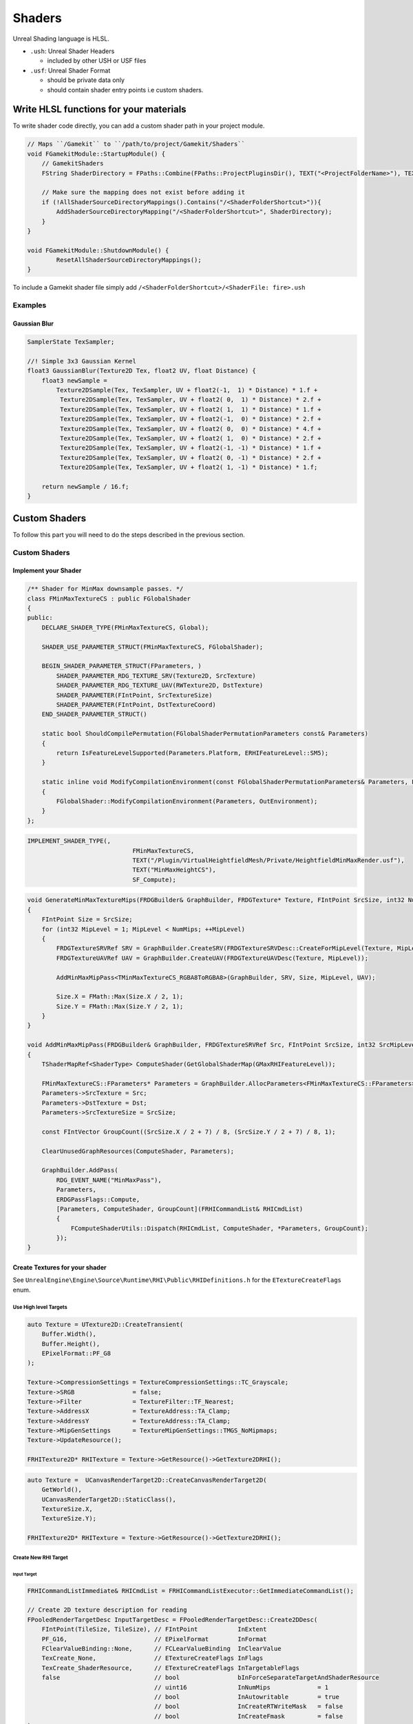 Shaders
=======

Unreal Shading language is HLSL.


* ``.ush``: Unreal Shader Headers

  * included by other USH or USF files

* ``.usf``: Unreal Shader Format

  * should be private data only
  * should contain shader entry points i.e custom shaders.


Write HLSL functions for your materials
---------------------------------------

To write shader code directly, you can add a custom shader path in your project module.

.. code-block:: cpp

    // Maps ``/Gamekit`` to ``/path/to/project/Gamekit/Shaders``
    void FGamekitModule::StartupModule() {
        // GamekitShaders
        FString ShaderDirectory = FPaths::Combine(FPaths::ProjectPluginsDir(), TEXT("<ProjectFolderName>"), TEXT("<ShaderFolder>>"));

        // Make sure the mapping does not exist before adding it
        if (!AllShaderSourceDirectoryMappings().Contains("/<ShaderFolderShortcut>")){
            AddShaderSourceDirectoryMapping("/<ShaderFolderShortcut>", ShaderDirectory);
        }
    }

    void FGamekitModule::ShutdownModule() {
            ResetAllShaderSourceDirectoryMappings();
    }


To include a Gamekit shader file simply add ``/<ShaderFolderShortcut>/<ShaderFile: fire>.ush``

Examples
~~~~~~~~

Gaussian Blur
^^^^^^^^^^^^^

.. code-block:: cpp

   SamplerState TexSampler;

   //! Simple 3x3 Gaussian Kernel
   float3 GaussianBlur(Texture2D Tex, float2 UV, float Distance) {
       float3 newSample =
           Texture2DSample(Tex, TexSampler, UV + float2(-1,  1) * Distance) * 1.f +
            Texture2DSample(Tex, TexSampler, UV + float2( 0,  1) * Distance) * 2.f +
            Texture2DSample(Tex, TexSampler, UV + float2( 1,  1) * Distance) * 1.f +
            Texture2DSample(Tex, TexSampler, UV + float2(-1,  0) * Distance) * 2.f +
            Texture2DSample(Tex, TexSampler, UV + float2( 0,  0) * Distance) * 4.f +
            Texture2DSample(Tex, TexSampler, UV + float2( 1,  0) * Distance) * 2.f +
            Texture2DSample(Tex, TexSampler, UV + float2(-1, -1) * Distance) * 1.f +
            Texture2DSample(Tex, TexSampler, UV + float2( 0, -1) * Distance) * 2.f +
            Texture2DSample(Tex, TexSampler, UV + float2( 1, -1) * Distance) * 1.f;

       return newSample / 16.f;
   }

Custom Shaders
--------------

To follow this part you will need to do the steps described in the previous section.

Custom Shaders
~~~~~~~~~~~~~~

Implement your Shader
^^^^^^^^^^^^^^^^^^^^^

.. code-block:: cpp

    /** Shader for MinMax downsample passes. */
    class FMinMaxTextureCS : public FGlobalShader
    {
    public:
        DECLARE_SHADER_TYPE(FMinMaxTextureCS, Global);

        SHADER_USE_PARAMETER_STRUCT(FMinMaxTextureCS, FGlobalShader);

        BEGIN_SHADER_PARAMETER_STRUCT(FParameters, )
            SHADER_PARAMETER_RDG_TEXTURE_SRV(Texture2D, SrcTexture)
            SHADER_PARAMETER_RDG_TEXTURE_UAV(RWTexture2D, DstTexture)
            SHADER_PARAMETER(FIntPoint, SrcTextureSize)
            SHADER_PARAMETER(FIntPoint, DstTextureCoord)
        END_SHADER_PARAMETER_STRUCT()

        static bool ShouldCompilePermutation(FGlobalShaderPermutationParameters const& Parameters)
        {
            return IsFeatureLevelSupported(Parameters.Platform, ERHIFeatureLevel::SM5);
        }

        static inline void ModifyCompilationEnvironment(const FGlobalShaderPermutationParameters& Parameters, FShaderCompilerEnvironment& OutEnvironment)
        {
            FGlobalShader::ModifyCompilationEnvironment(Parameters, OutEnvironment);
        }
    };

.. code-block:: cpp

    IMPLEMENT_SHADER_TYPE(,
                                 FMinMaxTextureCS,
                                 TEXT("/Plugin/VirtualHeightfieldMesh/Private/HeightfieldMinMaxRender.usf"),
                                 TEXT("MinMaxHeightCS"),
                                 SF_Compute);

.. code-block:: cpp

    void GenerateMinMaxTextureMips(FRDGBuilder& GraphBuilder, FRDGTexture* Texture, FIntPoint SrcSize, int32 NumMips)
    {
        FIntPoint Size = SrcSize;
        for (int32 MipLevel = 1; MipLevel < NumMips; ++MipLevel)
        {
            FRDGTextureSRVRef SRV = GraphBuilder.CreateSRV(FRDGTextureSRVDesc::CreateForMipLevel(Texture, MipLevel - 1));
            FRDGTextureUAVRef UAV = GraphBuilder.CreateUAV(FRDGTextureUAVDesc(Texture, MipLevel));

            AddMinMaxMipPass<TMinMaxTextureCS_RGBA8ToRGBA8>(GraphBuilder, SRV, Size, MipLevel, UAV);

            Size.X = FMath::Max(Size.X / 2, 1);
            Size.Y = FMath::Max(Size.Y / 2, 1);
        }
    }

    void AddMinMaxMipPass(FRDGBuilder& GraphBuilder, FRDGTextureSRVRef Src, FIntPoint SrcSize, int32 SrcMipLevel, FRDGTextureUAVRef Dst)
    {
        TShaderMapRef<ShaderType> ComputeShader(GetGlobalShaderMap(GMaxRHIFeatureLevel));

        FMinMaxTextureCS::FParameters* Parameters = GraphBuilder.AllocParameters<FMinMaxTextureCS::FParameters>();
        Parameters->SrcTexture = Src;
        Parameters->DstTexture = Dst;
        Parameters->SrcTextureSize = SrcSize;

        const FIntVector GroupCount((SrcSize.X / 2 + 7) / 8, (SrcSize.Y / 2 + 7) / 8, 1);

        ClearUnusedGraphResources(ComputeShader, Parameters);

        GraphBuilder.AddPass(
            RDG_EVENT_NAME("MinMaxPass"),
            Parameters,
            ERDGPassFlags::Compute,
            [Parameters, ComputeShader, GroupCount](FRHICommandList& RHICmdList)
            {
                FComputeShaderUtils::Dispatch(RHICmdList, ComputeShader, *Parameters, GroupCount);
            });
    }

Create Textures for your shader
^^^^^^^^^^^^^^^^^^^^^^^^^^^^^^^

See ``UnrealEngine\Engine\Source\Runtime\RHI\Public\RHIDefinitions.h`` for the ``ETextureCreateFlags`` enum.


Use High level Targets
++++++++++++++++++++++

.. code-block:: cpp

    auto Texture = UTexture2D::CreateTransient(
        Buffer.Width(),
        Buffer.Height(),
        EPixelFormat::PF_G8
    );

    Texture->CompressionSettings = TextureCompressionSettings::TC_Grayscale;
    Texture->SRGB                = false;
    Texture->Filter              = TextureFilter::TF_Nearest;
    Texture->AddressX            = TextureAddress::TA_Clamp;
    Texture->AddressY            = TextureAddress::TA_Clamp;
    Texture->MipGenSettings      = TextureMipGenSettings::TMGS_NoMipmaps;
    Texture->UpdateResource();

    FRHITexture2D* RHITexture = Texture->GetResource()->GetTexture2DRHI();


.. code-block:: cpp

    auto Texture =  UCanvasRenderTarget2D::CreateCanvasRenderTarget2D(
        GetWorld(),
        UCanvasRenderTarget2D::StaticClass(),
        TextureSize.X,
        TextureSize.Y);

    FRHITexture2D* RHITexture = Texture->GetResource()->GetTexture2DRHI();


Create New RHI Target
+++++++++++++++++++++

Input Target
````````````

.. code-block:: cpp

    FRHICommandListImmediate& RHICmdList = FRHICommandListExecutor::GetImmediateCommandList();

    // Create 2D texture description for reading
    FPooledRenderTargetDesc InputTargetDesc = FPooledRenderTargetDesc::Create2DDesc(
        FIntPoint(TileSize, TileSize), // FIntPoint           InExtent
        PF_G16,                        // EPixelFormat        InFormat
        FClearValueBinding::None,      // FCLearValueBinding  InClearValue
        TexCreate_None,                // ETextureCreateFlags InFlags
        TexCreate_ShaderResource,      // ETextureCreateFlags InTargetableFlags
        false                          // bool                bInForceSeparateTargetAndShaderResource
                                       // uint16              InNumMips             = 1
                                       // bool                InAutowritable        = true
                                       // bool                InCreateRTWriteMask   = false
                                       // bool                InCreateFmask         = false
    );

    // Get the Texture
    TRefCountPtr<IPooledRenderTarget> InputTarget;
    GRenderTargetPool.FindFreeElement(
        RHICmdList,           // FRHICommandList&                   RHICmdList
        InputTargetDesc,      // const FPooledRenderTargetDesc&     InputDesc
        InputTarget,          // TRefCountPtr<IPooledRenderTarget>& Out
        TEXT("InputTarget")   // const TCHAR*                       InDebugName
                              // ERenderTargetTransience            TransienceHint          = ERenderTargetTransience::Transient
                              // bool                               bDeferTextureAllocation = false
    );


Output Target
`````````````

.. code-block:: cpp

    // Create 2D texture description for writing
    FPooledRenderTargetDesc OutputTargetDesc = FPooledRenderTargetDesc::Create2DDesc(
        FIntPoint(NumTilesX, NumTilesY),
        PF_R8G8B8A8,
        FClearValueBinding::None,
        TexCreate_None,
        TexCreate_UAV | TexCreate_ShaderResource | TexCreate_GenerateMipCapable | TexCreate_RenderTargetable,
        false,
    );

    TRefCountPtr<IPooledRenderTarget> OutputTarget;
    GRenderTargetPool.FindFreeElement(
        RHICmdList,
        OutputTargetDesc,
        OutputTarget,
        TEXT("OutputTarget")
    );



Schedule your shader for execution
^^^^^^^^^^^^^^^^^^^^^^^^^^^^^^^^^^

.. code-block::

    // Downsample page to texel in output
    FMemMark Mark(FMemStack::Get());
    FRDGBuilder GraphBuilder(RHICmdList);

    FRDGTextureRef SrcTexture = GraphBuilder.RegisterExternalTexture(InputTarget);
    FRDGTextureRef DstTexture = GraphBuilder.RegisterExternalTexture(OutputTarget);

    FRDGTextureUAVRef UAV = GraphBuilder.CreateUAV(DstTexture);
    FRDGTextureSRVRef SRV = GraphBuilder.CreateSRV(FRDGTextureSRVDesc::Create(SrcTexture));;

    TShaderMapRef<ShaderType> ComputeShader(GetGlobalShaderMap(GMaxRHIFeatureLevel));

    FMinMaxTextureCS::FParameters* Parameters = GraphBuilder.AllocParameters<ShaderType::FParameters>();
    Parameters->SrcTexture = SRV;
    Parameters->DstTexture = UAV;
    Parameters->SrcTextureSize = SrcSize;

    const FIntVector GroupCount((SrcSize.X / 2 + 7) / 8, (SrcSize.Y / 2 + 7) / 8, 1);

    FComputeShaderUtils::AddPass(
        GraphBuilder,
        RDG_EVENT_NAME("ShaderTypePass"),
        ComputeShader,
        Parameters,
        GroupCount
    );

    GraphBuilder.Execute();









.. code-block::

    FMemMark Mark(FMemStack::Get());
    FRDGBuilder GraphBuilder(RHICmdList);

    FRDGTextureRef Texture = GraphBuilder.RegisterExternalTexture(
        OutputTarget
    );

    FRDGTextureSRVRef SRV = GraphBuilder.CreateSRV(FRDGTextureSRVDesc::Create(Texture));
    FRDGTextureUAVRef UAV = GraphBuilder.CreateUAV(FRDGTextureUAVDesc(Texture, MipLevel));

    TShaderMapRef<ShaderType> ComputeShader(GetGlobalShaderMap(GMaxRHIFeatureLevel));

    FMinMaxTextureCS::FParameters* Parameters = GraphBuilder.AllocParameters<FMinMaxTextureCS::FParameters>();
    Parameters->SrcTexture = SRV;
    Parameters->DstTexture = UAV;
    Parameters->SrcTextureSize = SrcSize;

    const FIntVector GroupCount((SrcSize.X / 2 + 7) / 8, (SrcSize.Y / 2 + 7) / 8, 1);

    ClearUnusedGraphResources(ComputeShader, Parameters);

    GraphBuilder.AddPass(
        RDG_EVENT_NAME("MyComputeShader"),
        Parameters,
        ERDGPassFlags::Compute,
        [Parameters, ComputeShader, GroupCount](FRHICommandList& RHICmdList)
        {
            FComputeShaderUtils::Dispatch(RHICmdList, ComputeShader, *Parameters, GroupCount);
        }
    );

    GraphBuilder.Execute();

    FGPUFenceRHIRef Fence = RHICreateGPUFence(TEXT("CopyFence"));

    // Prepare texture to be copied from (i.e writable -> readable)
    RHICmdList.Transition(
        FRHITransitionInfo(
            OutputTarget->GetRenderTargetItem().ShaderResourceTexture,  // class FRHITexture* InTexture
            ERHIAccess::WritableMask,                                   // ERHIAccess InPreviousState
            ERHIAccess::CopySrc                                         // ERHIAccess InNewState
        )
    );

    // Prepare texture to be written
    RHICmdList.Transition(
        FRHITransitionInfo(
            RenderTileResources.GetStagingTexture(MipLevel),
            ERHIAccess::Unknown,
            ERHIAccess::CopyDest
        )
    );

    // Copy
    FRHICopyTextureInfo CopyInfo;
    CopyInfo.Size = FIntVector(RenderTileResources.GetStagingTexture(MipLevel)->GetSizeXYZ());
    CopyInfo.SourceMipIndex = 0;
    CopyInfo.DestMipIndex = 0;

    RHICmdList.CopyTexture(
        RenderTileResources.GetFinalRenderTarget()->GetRenderTargetItem().ShaderResourceTexture,
        RenderTileResources.GetStagingTexture(MipLevel),
        CopyInfo
    );

    // Wait for the copy ?
    // RHICmdList.WriteGPUFence(Fence);



Retrieve result
^^^^^^^^^^^^^^^



.. comment::

   StagingTextures.Add(RHICreateTexture2D(SizeX, SizeY, PF_R8G8B8A8, 1, 1, TexCreate_CPUReadback, CreateInfo));
   FGPUFenceRHIRef Fence = RHICreateGPUFence(TEXT("Runtime Virtual Texture Build"));


Use Custom Shaders as materials
^^^^^^^^^^^^^^^^^^^^^^^^^^^^^^^


Global Shaders
~~~~~~~~~~~~~~

.. warning::

    Shader compiler error will make the editor crash during load up


.. warning::

    Module using global shaders needs to be configured to load during the ``PostConfigInit`` phase.
    If not the loading will crash with a criptic error message about the OS not being able to load
    your library.

    .. code-block:: json

        "Modules": [
            {
                "Name": "Gamekit",
                "Type": "Runtime",
                "LoadingPhase": "PostConfigInit",
                "WhitelistPlatforms": [ "Win64" ]
            }
        ],


Compute Shaders
~~~~~~~~~~~~~~~

You can use a regular shader to do compute.
The main advantage of using compute shader instead would be to decouple the computation from the Rendering
pipeline, but then you will need to synchronise with it.


Shader Parameters
~~~~~~~~~~~~~~~~~

Common abbreviation:

* RDG: render graph
* UAV: unordered access view
* SRV: Shader Resource View


Parameters:

* SHADER_PARAMETER_ARRAY(float, MyScalarArray, [8])
* SHADER_PARAMETER_TEXTURE(Texture2D, MyTexture)
* SHADER_PARAMETER_SRV(Texture2D, MySRV)
* SHADER_PARAMETER_UAV(Texture2D, MyUAV)
* SHADER_PARAMETER_SAMPLER(SamplerState, MySampler)
* SHADER_PARAMETER_RDG_TEXTURE(Texture2D, MyTexture)
* SHADER_PARAMETER_RDG_TEXTURE_SRV(Texture2D, MySRV)
* SHADER_PARAMETER_RDG_TEXTURE_UAV(RWTexture2D, MyUAV)
* SHADER_PARAMETER_RDG_BUFFER(Buffer<float4>, MyBuffer)
* SHADER_PARAMETER_RDG_BUFFER_SRV(Buffer<float4>, MySRV)
* SHADER_PARAMETER_RDG_BUFFER_UAV(RWBuffer<float4>, MyUAV)
* SHADER_PARAMETER_RDG_UNIFORM_BUFFER(FMyStruct, MemberName)
* SHADER_PARAMETER_RDG_BUFFER_UPLOAD

.. node::

    Most of the parameters have an array version ``SHADER_PARAMETER_RDG_TEXTURE_ARRAY``


* RDG_BUFFER_ACCESS(MyBuffer)
* RDG_BUFFER_ACCESS_DYNAMIC
* RDG_TEXTURE_ACCESS
* RDG_TEXTURE_ACCESS_DYNAMIC


Common Errors
-------------

.. code-block:: bash

    [2022.02.19-18.32.59:344][522]LogWindows: Windows GetLastError: The operation completed successfully. (0)
    [2022.02.19-18.32.59:345][522]LogWindows: Error: === Critical error: ===
    [2022.02.19-18.32.59:345][522]LogWindows: Error:
    [2022.02.19-18.32.59:345][522]LogWindows: Error: Fatal error: [File:C:/opt/UnrealEngine/Engine/Source/Runtime/RenderCore/Private/RenderingThread.cpp] [Line: 902]
    [2022.02.19-18.32.59:345][522]LogWindows: Error: Rendering thread exception:
    [2022.02.19-18.32.59:345][522]LogWindows: Error: Assertion failed: !GRDGInExecutePassScope [File:C:/opt/UnrealEngine/Engine/Source/Runtime/RenderCore/Private/RenderGraphValidation.cpp] [Line: 512]
    [2022.02.19-18.32.59:345][522]LogWindows: Error: Render graph is being executed recursively. This usually means a separate FRDGBuilder instance was created inside of an executing pass.


Reference
---------

.. [1] `Custom Shaders <https://docs.unrealengine.com/4.27/en-US/ProgrammingAndScripting/Rendering/ShaderInPlugin/Overview/>`_
.. [2] `Add shader extensions to VSCode <https://stackoverflow.com/questions/29973619/how-to-make-vs-code-treat-a-file-extensions-as-a-certain-language/51228725#51228725>`_
.. [3] `ShaderParameterMacros <https://github.com/EpicGames/UnrealEngine/blob/release/Engine/Source/Runtime/RenderCore/Public/ShaderParameterMacros.h>`_
.. [4] `HLSL Data types <https://docs.microsoft.com/en-us/windows/win32/direct3dhlsl/dx-graphics-hlsl-data-types>`_
.. [5] `Compute Shaders <https://medium.com/realities-io/using-compute-shaders-in-unreal-engine-4-f64bac65a907>`_


.. code-block:: cpp

    /** Adds a shader resource view for a render graph tracked texture.


        LAYOUT_FIELD(FShaderResourceParameter, InputTexture)
        LAYOUT_FIELD(FShaderResourceParameter, InputTextureSampler)
        LAYOUT_FIELD(FShaderResourceParameter, OCIO3dTexture)
        LAYOUT_FIELD(FShaderResourceParameter, OCIO3dTextureSampler)
        LAYOUT_FIELD(FShaderParameter, Gamma)

    private:
        LAYOUT_FIELD(FMemoryImageString, DebugDescription)

        FOpenColorIOPixelShader


    /** Shader for MinMax downsample passes. */
    class FMinMaxTextureCS : public FGlobalShader
    {
    public:
        SHADER_USE_PARAMETER_STRUCT(FMinMaxTextureCS, FGlobalShader);

        BEGIN_SHADER_PARAMETER_STRUCT(FParameters, )
            SHADER_PARAMETER_RDG_TEXTURE_SRV(Texture2D, SrcTexture)
            SHADER_PARAMETER_RDG_TEXTURE_UAV(RWTexture2D, DstTexture)
            SHADER_PARAMETER(FIntPoint, SrcTextureSize)
            SHADER_PARAMETER(FIntPoint, DstTextureCoord)
        END_SHADER_PARAMETER_STRUCT()
    };



FResolveDepthPS

